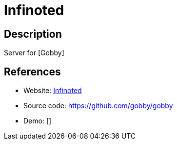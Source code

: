 = Infinoted

:Name:          Infinoted
:Language:      C++
:License:       MIT
:Topic:         Office Suites
:Category:      
:Subcategory:   

// END-OF-HEADER. DO NOT MODIFY OR DELETE THIS LINE

== Description

Server for [Gobby]

== References

* Website: https://github.com/gobby/gobby/wiki/Dedicated%20Server[Infinoted]
* Source code: https://github.com/gobby/gobby[https://github.com/gobby/gobby]
* Demo: []
